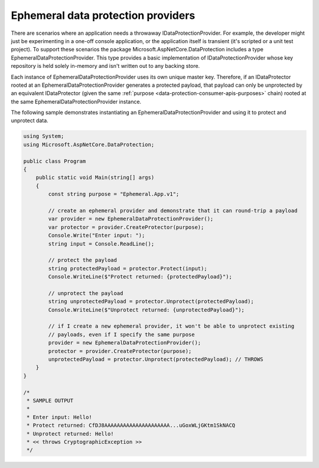 .. _data-protection-implementation-key-storage-ephemeral:

Ephemeral data protection providers
===================================

There are scenarios where an application needs a throwaway IDataProtectionProvider. For example, the developer might just be experimenting in a one-off console application, or the application itself is transient (it's scripted or a unit test project). To support these scenarios the package Microsoft.AspNetCore.DataProtection includes a type EphemeralDataProtectionProvider. This type provides a basic implementation of IDataProtectionProvider whose key repository is held solely in-memory and isn't written out to any backing store.

Each instance of EphemeralDataProtectionProvider uses its own unique master key. Therefore, if an IDataProtector rooted at an EphemeralDataProtectionProvider generates a protected payload, that payload can only be unprotected by an equivalent IDataProtector (given the same :ref:`purpose <data-protection-consumer-apis-purposes>` chain) rooted at the same EphemeralDataProtectionProvider instance.

The following sample demonstrates instantiating an EphemeralDataProtectionProvider and using it to protect and unprotect data.

.. code-block:: none

  using System;
  using Microsoft.AspNetCore.DataProtection;
   
  public class Program
  {
      public static void Main(string[] args)
      {
          const string purpose = "Ephemeral.App.v1";
   
          // create an ephemeral provider and demonstrate that it can round-trip a payload
          var provider = new EphemeralDataProtectionProvider();
          var protector = provider.CreateProtector(purpose);
          Console.Write("Enter input: ");
          string input = Console.ReadLine();
   
          // protect the payload
          string protectedPayload = protector.Protect(input);
          Console.WriteLine($"Protect returned: {protectedPayload}");
   
          // unprotect the payload
          string unprotectedPayload = protector.Unprotect(protectedPayload);
          Console.WriteLine($"Unprotect returned: {unprotectedPayload}");
   
          // if I create a new ephemeral provider, it won't be able to unprotect existing
          // payloads, even if I specify the same purpose
          provider = new EphemeralDataProtectionProvider();
          protector = provider.CreateProtector(purpose);
          unprotectedPayload = protector.Unprotect(protectedPayload); // THROWS
      }
  }
   
  /*
   * SAMPLE OUTPUT
   *
   * Enter input: Hello!
   * Protect returned: CfDJ8AAAAAAAAAAAAAAAAAAAAA...uGoxWLjGKtm1SkNACQ
   * Unprotect returned: Hello!
   * << throws CryptographicException >>
   */
